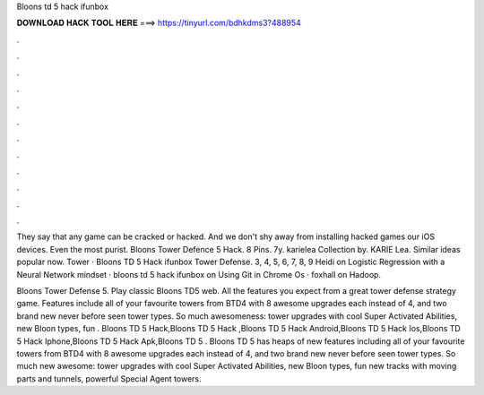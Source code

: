 Bloons td 5 hack ifunbox



𝐃𝐎𝐖𝐍𝐋𝐎𝐀𝐃 𝐇𝐀𝐂𝐊 𝐓𝐎𝐎𝐋 𝐇𝐄𝐑𝐄 ===> https://tinyurl.com/bdhkdms3?488954



.



.



.



.



.



.



.



.



.



.



.



.

They say that any game can be cracked or hacked. And we don't shy away from installing hacked games our iOS devices. Even the most purist. Bloons Tower Defence 5 Hack. 8 Pins. 7y. karielea Collection by. KARIE Lea. Similar ideas popular now. Tower · Bloons TD 5 Hack ifunbox Tower Defense. 3, 4, 5, 6, 7, 8, 9 Heidi on Logistic Regression with a Neural Network mindset · bloons td 5 hack ifunbox on Using Git in Chrome Os · foxhall on Hadoop.

Bloons Tower Defense 5. Play classic Bloons TD5 web. All the features you expect from a great tower defense strategy game. Features include all of your favourite towers from BTD4 with 8 awesome upgrades each instead of 4, and two brand new never before seen tower types. So much awesomeness: tower upgrades with cool Super Activated Abilities, new Bloon types, fun . Bloons TD 5 Hack,Bloons TD 5 Hack ,Bloons TD 5 Hack Android,Bloons TD 5 Hack Ios,Bloons TD 5 Hack Iphone,Bloons TD 5 Hack Apk,Bloons TD 5 . Bloons TD 5 has heaps of new features including all of your favourite towers from BTD4 with 8 awesome upgrades each instead of 4, and two brand new never before seen tower types. So much new awesome: tower upgrades with cool Super Activated Abilities, new Bloon types, fun new tracks with moving parts and tunnels, powerful Special Agent towers.
